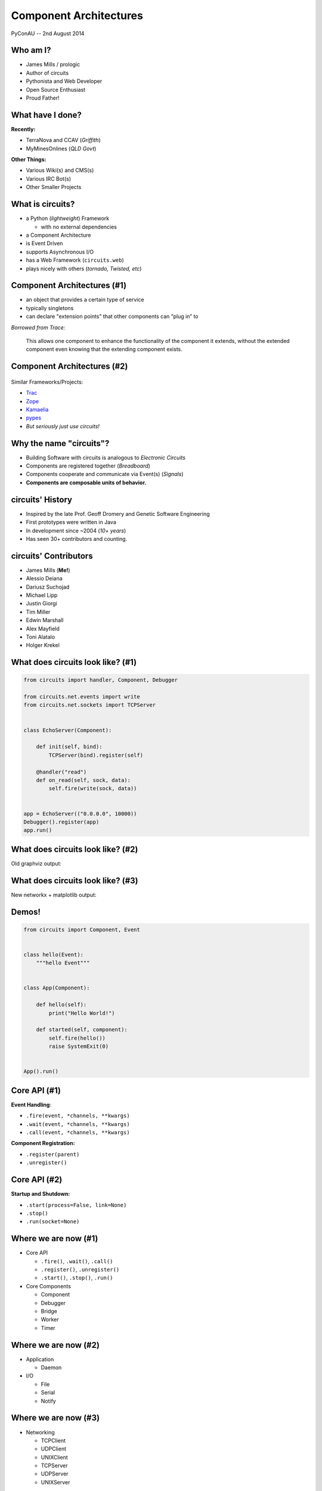 =======================
Component Architectures
=======================

.. figure:: /_static/images/circuits.png

PyConAU -- 2nd August 2014


Who am I?
=========

.. rst-class:: build

- James Mills / prologic
- Author of circuits
- Pythonista and Web Developer
- Open Source Enthusiast
- Proud Father!


What have I done?
=================

**Recently:**

.. rst-class:: build

- TerraNova and CCAV (*Griffith*)
- MyMinesOnlines (*QLD Govt*)

**Other Things:**

.. rst-class:: build

- Various Wiki(s) and CMS(s)
- Various IRC Bot(s)
- Other Smaller Projects


What is circuits?
=================

.. rst-class:: build

- a Python (*lightweight*) Framework

  - with no external dependencies

- a Component Architecture
- is Event Driven
- supports Asynchronous I/O
- has a Web Framework (``circuits.web``)
- plays nicely with others (*tornado, Twisted, etc*)


Component Architectures (#1)
============================

* an object that provides a certain type of service
* typically singletons
* can declare "extension points" that other components can “plug in” to

*Borrowed from Trace:*

  This allows one component to enhance the functionality of the component
  it extends, without the extended component even knowing that the extending
  component exists.


Component Architectures (#2)
============================

.. figure:: /_static/images/xtnpt.png

Similar Frameworks/Projects:

* `Trac <http://trac.edgewall.org/>`_
* `Zope <http://www.zope.org/>`_
* `Kamaelia <http://www.kamaelia.org/>`_
* `pypes <https://pypi.python.org/pypi/pypes>`_
* *But seriously just use circuits!*


Why the name "circuits"?
========================

.. rst-class:: build

* Building Software with circuits is analogous to *Electronic Circuits*
* Components are registered together (*Breadboard*)
* Components cooperate and communicate via Event(s) (*Signals*)
* **Components are composable units of behavior.**


circuits' History
=================


.. rst-class:: build

* Inspired by the late Prof. Geoff Dromery
  and Genetic Software Engineering
* First prototypes were written in Java
* In development since ~2004 (*10+ years*)
* Has seen 30+ contributors and counting.


circuits' Contributors
======================

.. rst-class:: build

* James Mills (**Me!**)
* Alessio Deiana
* Dariusz Suchojad
* Michael Lipp
* Justin Giorgi
* Tim Miller
* Edwin Marshall
* Alex Mayfield
* Toni Alatalo
* Holger Krekel


What does circuits look like? (#1)
==================================

.. code-block:: python
    
    from circuits import handler, Component, Debugger

    from circuits.net.events import write
    from circuits.net.sockets import TCPServer


    class EchoServer(Component):

        def init(self, bind):
            TCPServer(bind).register(self)

        @handler("read")
        def on_read(self, sock, data):
            self.fire(write(sock, data))


    app = EchoServer(("0.0.0.0", 10000))
    Debugger().register(app)
    app.run()


What does circuits look like? (#2)
==================================

Old graphviz output:

.. graphviz:: examples/EchoServer.dot


What does circuits look like? (#3)
==================================

New networkx + matplotlib output:

.. figure:: /examples/EchoServer.png


Demos!
======

.. code-block:: python

    from circuits import Component, Event


    class hello(Event):
        """hello Event"""


    class App(Component):

        def hello(self):
            print("Hello World!")

        def started(self, component):
            self.fire(hello())
            raise SystemExit(0)


    App().run()


Core API (#1)
=============

**Event Handling**:

.. rst-class:: build

* ``.fire(event, *channels, **kwargs)``
* ``.wait(event, *channels, **kwargs)``
* ``.call(event, *channels, **kwargs)``

**Component Registration:**

.. rst-class:: build

* ``.register(parent)``
* ``.unregister()``


Core API (#2)
=============

**Startup and Shutdown:**

.. rst-class:: build

* ``.start(process=False, link=None)``
* ``.stop()``
* ``.run(socket=None)``


Where we are now (#1)
=====================

.. rst-class:: build

* Core API

  - ``.fire()``, ``.wait()``, ``.call()``
  - ``.register()``, ``.unregister()``
  - ``.start()``, ``.stop()``, ``.run()``

* Core Components

  - Component
  - Debugger
  - Bridge
  - Worker
  - Timer


Where we are now (#2)
=====================

.. rst-class:: build

* Application

  - Daemon

* I/O

  - File
  - Serial
  - Notify


Where we are now (#3)
=====================

.. rst-class:: build

* Networking

  - TCPClient
  - UDPClient
  - UNIXClient
  
  - TCPServer
  - UDPServer
  - UNIXServer


Where we are now (#4)
=====================

.. rst-class:: build

* Protocols

  - WebSockets
  - Line
  - HTTP
  - IRC

* Pollers

  - Select
  - Poll
  - EPoll
  - KQueue


Where we are now (#5)
=====================

.. rst-class:: build

* Web

  - Server
  - Static
  - Logger
  - XMLRPC
  - JSONRPC
  - WebSockets
  - VirtualHosts
  - WSGI Gateway
  - WSGI Application


Where we want to be
===================

.. rst-class:: build

* More Protocols
* Better performance
* Improved documentation
* More Application Components
* Improved ``circuits.node`` (*Experimental*)

* **A snazzier website!!!**


How you can help
================

.. rst-class:: build

* Join our ``#circuits`` channel on FreeNode IRC!
* Start using circuits in your project(s)!
* Contribute Bug fixes and Improvements.
* Help us port/write new protocols.


Questions?
==========

.. image:: /_static/images/questions.png
   :align: center


Links
=====

* circuits Website: http://circuitsframework.com/
* circuits.web Website: http://circuitsweb.com/
* circuits Documentation: http://circuits.readthedocs.org/
* PyPi Page: https://pypi.python.org/pypi/circuits
* Bitbucket Team: https://bitbucket.org/circuits
* Bitbucket Repository: https://bitbucket.org/circuits/circuits
* Issue Tracker: https://bitbucket.org/circuits/circuits/issues
* Mailing List: https://groups.google.com/forum/#!forum/circuits-users
